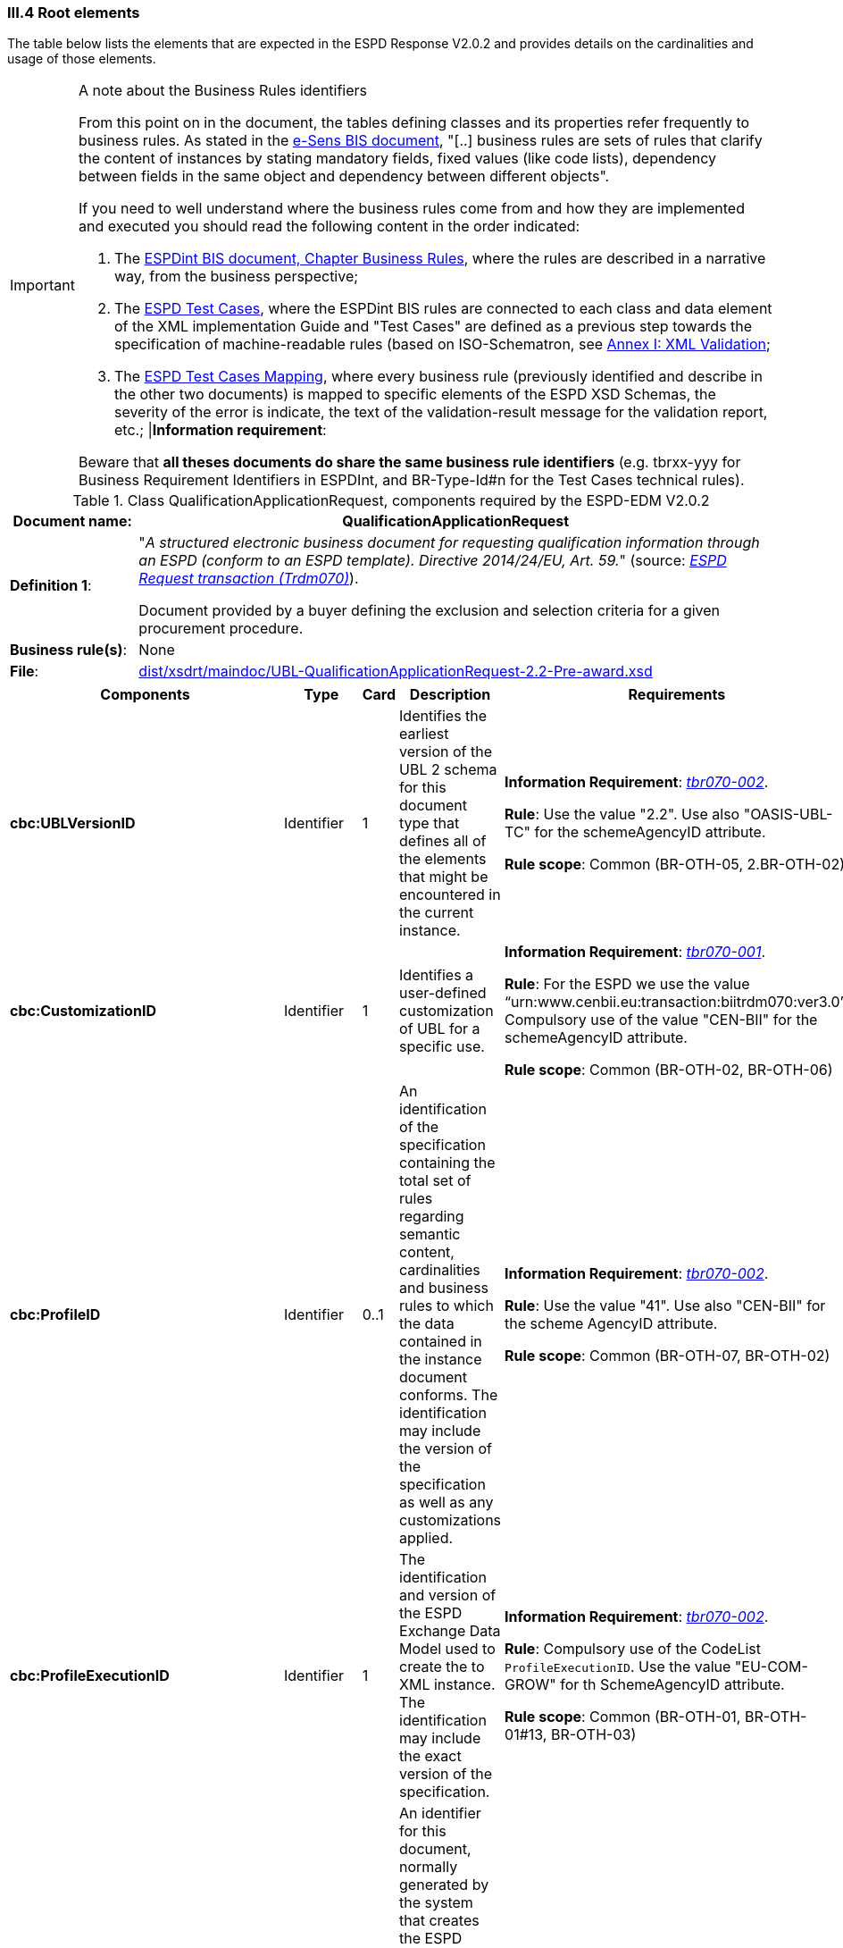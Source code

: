 
=== III.4 Root elements

The table below lists the elements that are expected in the ESPD Response V2.0.2 and provides details on the cardinalities and usage of those elements.

.A note about the Business Rules identifiers
[IMPORTANT]
====
From this point on in the document, the tables defining classes and its properties refer frequently to business rules. 
As stated in the link:http://wiki.ds.unipi.gr/display/ESPDInt/BIS+41+-+ESPD+V2.0.2#BIS41-ESPDV2.0.2-BusinessRules[e-Sens BIS document], 
"[..] business rules are sets of rules that clarify the content of instances by stating mandatory fields, fixed values (like code lists), dependency
between fields in the same object and dependency between different objects".

If you need to well understand where the business rules come from and how they are implemented and executed you should read the following content in the order indicated:

. The http://wiki.ds.unipi.gr/display/ESPDInt/BIS+41+-+ESPD+V2.0.2#BIS41-ESPDV2.0.2-BusinessRules[ESPDint BIS document, Chapter Business Rules], where the rules are described in a 
narrative way, from the business perspective; 
. The link:{attachmentsdir}/doc/ESPD_TestCases.docx[ESPD Test Cases], where the ESPDint BIS rules are connected to each 
class and data element of the XML implementation Guide and "Test Cases" are defined as a previous step towards the specification of machine-readable rules (based on ISO-Schematron, see link:#annex-i-xml-validation[Annex I: XML Validation];   
. The link:{attachmentsdir}/doc/ESPD_TestCases_mapping.docx[ESPD Test Cases Mapping], where every business rule (previously identified and describe in the other two documents) is mapped 
to specific elements of the ESPD XSD Schemas, the severity of the error is indicate, the text of the validation-result message for the validation report, etc.;
|*Information requirement*: 

Beware that *all theses documents do share the same business rule identifiers* (e.g. tbrxx-yyy for Business Requirement Identifiers in ESPDInt, and BR-Type-Id#n for the Test Cases technical rules).          
====

.Class QualificationApplicationRequest, components required by the ESPD-EDM V2.0.2
[cols="<1,<5"]
|===
|*Document name*: |QualificationApplicationRequest

|*Definition 1*: |"_A structured electronic business document for requesting qualification information through an ESPD (conform to an ESPD template). Directive 2014/24/EU, Art. 59._" (source: http://wiki.ds.unipi.gr/display/ESPDInt/BIS+41+-+ESPD+V2.0#BIS41-ESPDV2.0-BusinessRequirements:ESPDrequesttransaction(Trdm070)[_ESPD Request transaction (Trdm070)_]). 

Document provided by a buyer defining the exclusion and selection criteria for a given procurement procedure.

|*Business rule(s)*: |None

|*File*: |link:{attachmentsdir}/xsdrt/maindoc/UBL-QualificationApplicationRequest-2.2-Pre-award.xsd[dist/xsdrt/maindoc/UBL-QualificationApplicationRequest-2.2-Pre-award.xsd]

|===

[cols="<1,<1,<1,<2,<2"]
|===
|*Components*|*Type*|*Card*|*Description*|*Requirements*

|*cbc:UBLVersionID*
|Identifier
|1
|Identifies the earliest version of the UBL 2 schema for this document type that defines all of the elements that might be encountered in the current instance.
|*Information Requirement*:
http://wiki.ds.unipi.gr/display/ESPDInt/BIS+41+-+ESPD+V2.0#BIS41-ESPDV2.0-tbr070-002[_tbr070-002_].

*Rule*: Use the value "2.2". Use also "OASIS-UBL-TC" for the schemeAgencyID attribute.

*Rule scope*: Common (BR-OTH-05, 2.BR-OTH-02)

|*cbc:CustomizationID*
|Identifier
|1
|Identifies a user-defined customization of UBL for a specific use.
|*Information Requirement*:
http://wiki.ds.unipi.gr/display/ESPDInt/BIS+41+-+ESPD+V2.0#BIS41-ESPDV2.0-tbr070-001[_tbr070-001_].

*Rule*: For the ESPD we use the value “urn:www.cenbii.eu:transaction:biitrdm070:ver3.0”. Compulsory use of the value "CEN-BII" for the schemeAgencyID attribute.

*Rule scope*: Common (BR-OTH-02, BR-OTH-06)

|*cbc:ProfileID*
|Identifier
|0..1
|An identification of the specification containing the total set of rules regarding semantic content, cardinalities and business rules to which the data contained in the instance document conforms. The identification may include the version of the specification as well as any customizations applied.
|*Information Requirement*:
http://wiki.ds.unipi.gr/display/ESPDInt/BIS+41+-+ESPD+V2.0#BIS41-ESPDV2.0-tbr070-001[_tbr070-002_].

*Rule*: Use the value "41". Use also "CEN-BII" for the scheme AgencyID attribute.

*Rule scope*: Common (BR-OTH-07, BR-OTH-02)

|*cbc:ProfileExecutionID*
|Identifier
|1
|The identification and version of the ESPD Exchange Data Model used to create the to XML instance. The identification may include the exact version of the specification.
|*Information Requirement*:
http://wiki.ds.unipi.gr/display/ESPDInt/BIS+41+-+ESPD+V2.0#BIS41-ESPDV2.0-tbr070-001[_tbr070-002_].

*Rule*: Compulsory use of the CodeList `ProfileExecutionID`. Use the value "EU-COM-GROW" for th SchemeAgencyID attribute.

*Rule scope*: Common (BR-OTH-01, BR-OTH-01#13, BR-OTH-03)

|*cbc:ID*
|Identifier
|1
|An identifier for this document, normally generated by the system that creates the ESPD document, or the organisation responsible for the document (e.g. the buyer, e.g. a contracting authority, or the supplier, e.g. an economic operator). An identifier for this document, normally generated by the system that creates the ESPD document, or the organisation responsible for the document (e.g. the buyer, e.g. a contracting authority, or the supplier, e.g. an economic operator). The identifier enables positive referencing the document instance for various purposes including referencing between transactions that are part of the same process.

|*Information Requirement*:
http://wiki.ds.unipi.gr/display/ESPDInt/BIS+41+-+ESPD+V2.0#BIS41-ESPDV2.0-tbr070-002[_tbr070-002_].

*Rule*: Compulsory use of schemeAgencyID attribute. Use it to identify the organisation responsible for the document.

*Rule scope*: Common (BR-OTH-02)


|*cbc:CopyIndicator*
|Indicator
|0..1
|Indicates whether this document is a copy (true) or not (false).
|*Information Requirement*:
http://wiki.ds.unipi.gr/display/ESPDInt/BIS+41+-+ESPD+V2.0#BIS41-ESPDV2.0-tbr070-002[_tbr070-002_].

*Rule*: It is a good practice to use the CopyIndicator component if the same document is forwarded several times to the same or to different destinations. Use it in combination with the UUID identifier: copies of an ESPD document should be identified with distinct UUIDs.


|*cbc:UUID*
|Identifier
|1
|A universally unique identifier that can be used to reference this ESPD document instance.
|*Information Requirement*:
http://wiki.ds.unipi.gr/display/ESPDInt/BIS+41+-+ESPD+V2.0#BIS41-ESPDV2.0-tbr070-002[_tbr070-002_].

*Rule*: This UUID will be used to link the ESPD Response to its corresponding ESPD Request (thus its compulsoriness). Copies of a document must be identified with a different UUID. Compulsory use of schemeAgencyID attribute.

*Rule scope*: SELF-CONTAINED (BR-OTH-02)

|*cbc:ContractFolderID*
|Identifier
|1
|An identifier that is specified by the buyer and used as a reference number for all documents in the procurement process. It is also known as procurement project identifier, procurement reference number or contract folder identifier. A reference to the procurement procedure to which a Qualification request document and the delivered response documents are associated.
|*Information Requirement*:
http://wiki.ds.unipi.gr/display/ESPDInt/BIS+41+-+ESPD+V2.0#BIS41-ESPDV2.0-tbr070-007[_tbr070-007_].

*Rule*: Try always to use the reference number issued by the contracting authority. This number in combination with a registered contracting authority ID (e.g. the VAT number) results in a *universally unique identifier of the procurement procedure*.

*Rule scope*: REGULATED (BR-REG-10), SELF-CONTAINED (BR-SC-10)

|*cbc:IssueDate*
|Date
|1
|Date when the document was issued by the contracting authority.
|*Information Requirement*:
http://wiki.ds.unipi.gr/display/ESPDInt/BIS+41+-+ESPD+V2.0#BIS41-ESPDV2.0-tbr070-002[_tbr070-002_].

*Rule*: Format "YYYY-MM-DD".

|*cbc:IssueTime*
|Time
|0..1
|Time when the document was issued by the contracting authority.
|*Information Requirement*:
http://wiki.ds.unipi.gr/display/ESPDInt/BIS+41+-+ESPD+V2.0#BIS41-ESPDV2.0-tbr070-002[_tbr070-002_].

*Rule*: Format "hh:mm:ss".

|*cbc:VersionID*
|Identifier
|0..1
|The version identifying the content of this document.
|*Information Requirement*:
http://wiki.ds.unipi.gr/display/ESPDInt/BIS+41+-+ESPD+V2.0#BIS41-ESPDV2.0-tbr070-014[_tbr070-014_].

*Rule*: Changes in content should entail the modification of the version identifier and a reference to the previous version.

|*cbc:PreviousVersionID*
|Identifier
|0..1
|The version identifying the previous modification of the content of this document.
|*Information Requirement*:
http://wiki.ds.unipi.gr/display/ESPDInt/BIS+41+-+ESPD+V2.0#BIS41-ESPDV2.0-tbr070-014[_tbr070-014_].

*Rule*: None

|*cbc:ProcedureCode*
|Code
|0..1
|The type of the procurement administrative procedure according to the EU Directives.
|*Information Requirement*:
http://wiki.ds.unipi.gr/display/ESPDInt/BIS+41+-+ESPD+V2.0#BIS41-ESPDV2.0-tbr070-007[_tbr070-007_].

*Rule*: *Rule*: Compulsory use of attributes listID, listAgencyName and listVersionID. Compulsory use of the code list link:{attachmentsdir}/dist/cl/ods/ESPD-CodeLists-V2.0.1.ods[ProcedureType] (values: `Open`, `Restricted`, `Accelerated`, `Competitive dialogue`, etc.). Do not confound with the object of the procurement project (code list `ProjectType`: Works, Supplies, Services).

*Rule scope*: SELF-CONTAINED (BR-SC-10#2, BR-OTH-03, BR-OTH-01, BR-OTH-01#1)

|*cbc:QualificationApplicationTypeCode*
|Code
|1
|The type of European Single Procurement Document (ESPD).
|*Information Requirement*:
http://wiki.ds.unipi.gr/display/ESPDInt/BIS+41+-+ESPD+V2.0#BIS41-ESPDV2.0-tbr070-02[_tbr070-02_].

*Rule*: Compulsory use of the code list `QualificationApplicationType`. Compulsory use of attributes listID, listAgencyName and listVersionID.

*Rule scope*: SELF-CONTAINED (BR-OTH-01, BR-OTH-01#2, BR-OTH-03)

|*cbc:WeightScoringMethodologyNote*
|Text
|0..n
|Free-form text to describing information about Weight Scoring Methodology.
|*Information Requirement*: http://wiki.ds.unipi.gr/display/ESPDInt/BIS+41+-+ESPD+V2.0#BIS41-ESPDV2.0-tbr070-016[tbr070-016]

*Rule*: Used for transparency motives. Provide a text explaining clearly the method that will be used to select those selection criteria that will be weighted.

*Rule scope*: Common (BR-2P-10)

|*cbc:WeightingTypeCode*
|Code
|0..1
|A code specifying the type of the Weighting.
|*Information Requirement*: http://wiki.ds.unipi.gr/display/ESPDInt/BIS+41+-+ESPD+V2.0#BIS41-ESPDV2.0-tbr070-016[tbr070-016]

*Rule*: Compulsory use of the code list `WeightingType`. If this element it is not instantiated and one or more selection criteria are weighted the type defaults to `NUMERIC`.

*Rule scope*: Common (BR-2P-10)

|*cac:ContractingParty*
|Associated class
|1
|The contracting authority or contracting entity who is buying supplies, services or public works using a tendering procedure as described in the applicable directive (Directives 2014/24/EU, 2014/25/EU).
|*Information Requirement*:
http://wiki.ds.unipi.gr/display/ESPDInt/BIS+41+-+ESPD+V2.0#BIS41-ESPDV2.0-tbr070-01[_tbr070-01_].

*Rule*: UBL-2.2 defines multiple cardinality ContractingParties presumably to allow *joint procurements*. However the ESPD only expects data about one buyer. The decision was made that in case of joint procurement the data collected in the ESPD would be about *the leader* of the joint procurement procedure.

|*cac:ProcurementProject*
|Associated class
|0..1
|An overall definition of the procurement procedure.
|*Information Requirement*:
http://wiki.ds.unipi.gr/display/ESPDInt/BIS+41+-+ESPD+V2.0#BIS41-ESPDV2.0-tbr70-002[_tbr70-002_].

*Rules*: Use this component to identify and describe the procurement administrative procedure.
The REGULATED version should not contain a `cac:ProcurementProject` in order to ensure the back-wards compatibility with the version 1.0.2.

Use this component in case the ESPD is SELF-CONTAINED and the procedure is divided into lots. In this case use the `ProcurementProjectLot` component to provide details specific to the lot and reserve the `ProcurementProject` component to describe the global characteristics of the procedure.

|*cac:ProcurementProjectLot*
|Associated class
|0..1
|One of the procurement project lots into which this contract can be divided.
|*Information Requirement*:
http://wiki.ds.unipi.gr/display/ESPDInt/BIS+41+-+ESPD+V2.0#BIS41-ESPDV2.0-tbr070-008[_tbr70-008_].

*Rule*: If there is only one single procurement project lot specified, the ESPD refers then to a procurement procedure without lots.


|*cac:TenderingCriterion*
|Associated class
|1..n
|A tendering criterion describes a rule or a condition that is used by the contracting body to evaluate and compare tenders by economic operators and which will be used for the exclusion and the selection of candidates to the award decision.
|*Information Requirement*:
http://wiki.ds.unipi.gr/display/ESPDInt/BIS+41+-+ESPD+V2.0#BIS41-ESPDV2.0-tbr70-003[_tbr70-003, tbr70-009_].

*Rule*: (see examples further below in this document)

|*cac:AdditionalDocumentReference*
|Associated class
|0..n
|A reference to an additional document associated with this document.
|*Information Requirement*:
http://wiki.ds.unipi.gr/display/ESPDInt/BIS+41+-+ESPD+V2.0#BIS41-ESPDV2.0-tbr70-007[_tbr70-007_].

*Rule*: *For procurement procedures above the threshold it is compulsory to make reference to the Contract Notice of the procedure published in TED*. See section "Reference to the Contract Notice" for a complete example.

|===

The figure below shows a global view of an ESPD Request XML instance (all nodes have been 'collapsed' to simplify the view):

.An ESPD Request XML instance (global view)
image::ESPDRequest-XML-Instance_Global_View.png[ESPD Request XML instance, alt="ESPD Request XML instance", align="center"]

